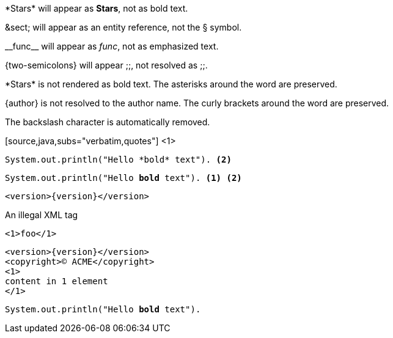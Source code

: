 ////
Included in:

- user-manual: Text Substitutions: Preventing substitutions
- quick-ref
////

// tag::slash[]
\*Stars* will appear as *Stars*, not as bold text.

\&sect; will appear as an entity reference, not the &sect; symbol.

\\__func__ will appear as __func__, not as emphasized text.

\{two-semicolons} will appear {two-semicolons}, not resolved as ;;.
// end::slash[]

// tag::b-slash[]
\*Stars* is not rendered as bold text.
The asterisks around the word are preserved.

\{author} is not resolved to the author name.
The curly brackets around the word are preserved.

The backslash character is automatically removed.
// end::b-slash[]

// tag::subs-in[]
[source,java,subs="verbatim,quotes"] <1>
----
System.out.println("Hello *bold* text"). <2>
----
// end::subs-in[]

// tag::subs-out[]
[source,java,subs="verbatim,quotes"]
----
System.out.println("Hello *bold* text"). <1> <2>
----
// end::subs-out[]

// tag::subs-add[]
[source,xml,subs="attributes+"]
----
<version>{version}</version>
----
// end::subs-add[]

// tag::subs-sub[]
[source,xml,subs="-callouts"]
.An illegal XML tag
----
<1>foo</1>
----
// end::subs-sub[]

// tag::subs-multi[]
[source,xml,subs="attributes+,+replacements,-callouts"]
----
<version>{version}</version>
<copyright>(C) ACME</copyright>
<1>
content in 1 element
</1>
----
// end::subs-multi[]

// tag::subs-attr[]
:markup-in-source: verbatim,quotes

[source,java,subs="{markup-in-source}"]
----
System.out.println("Hello *bold* text").
----
// end::subs-attr[]
